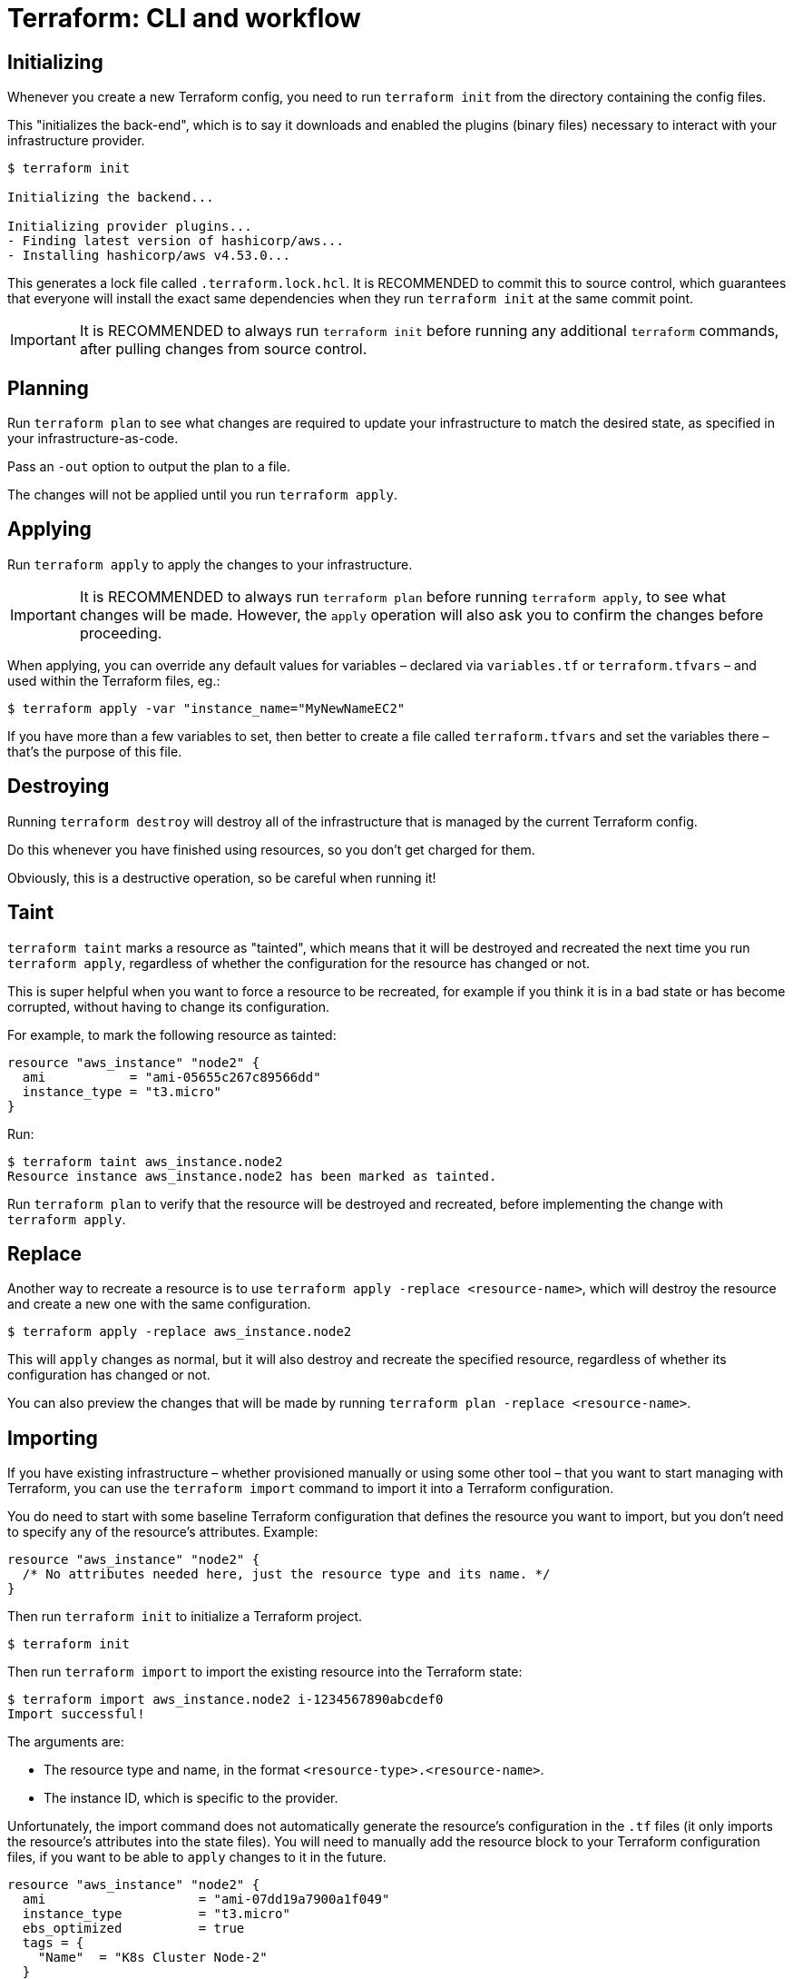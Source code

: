 = Terraform: CLI and workflow

== Initializing

Whenever you create a new Terraform config, you need to run `terraform init` from the directory containing the config files.

This "initializes the back-end", which is to say it downloads and enabled the plugins (binary files) necessary to interact with your infrastructure provider.

----
$ terraform init

Initializing the backend...

Initializing provider plugins...
- Finding latest version of hashicorp/aws...
- Installing hashicorp/aws v4.53.0...
----

This generates a lock file called `.terraform.lock.hcl`. It is RECOMMENDED to commit this to source control, which guarantees that everyone will install the exact same dependencies when they run `terraform init` at the same commit point.

[IMPORTANT]
======
It is RECOMMENDED to always run `terraform init` before running any additional `terraform` commands, after pulling changes from source control.
======

== Planning

Run `terraform plan` to see what changes are required to update your infrastructure to match the desired state, as specified in your infrastructure-as-code.

Pass an `-out` option to output the plan to a file.

The changes will not be applied until you run `terraform apply`.

== Applying

Run `terraform apply` to apply the changes to your infrastructure.

[IMPORTANT]
======
It is RECOMMENDED to always run `terraform plan` before running `terraform apply`, to see what changes will be made. However, the `apply` operation will also ask you to confirm the changes before proceeding.
======

When applying, you can override any default values for variables – declared via `variables.tf` or `terraform.tfvars` – and used within the Terraform files, eg.:

----
$ terraform apply -var "instance_name="MyNewNameEC2"
----

If you have more than a few variables to set, then better to create a file called `terraform.tfvars` and set the variables there – that's the purpose of this file.

== Destroying

Running `terraform destroy` will destroy all of the infrastructure that is managed by the current Terraform config.

Do this whenever you have finished using resources, so you don't get charged for them.

Obviously, this is a destructive operation, so be careful when running it!

== Taint

`terraform taint` marks a resource as "tainted", which means that it will be destroyed and recreated the next time you run `terraform apply`, regardless of whether the configuration for the resource has changed or not.

This is super helpful when you want to force a resource to be recreated, for example if you think it is in a bad state or has become corrupted, without having to change its configuration.

For example, to mark the following resource as tainted:

[source,hcl]
----
resource "aws_instance" "node2" {
  ami           = "ami-05655c267c89566dd"
  instance_type = "t3.micro"
}
----

Run:

----
$ terraform taint aws_instance.node2
Resource instance aws_instance.node2 has been marked as tainted.
----

Run `terraform plan` to verify that the resource will be destroyed and recreated, before implementing the change with `terraform apply`.

== Replace

Another way to recreate a resource is to use `terraform apply -replace <resource-name>`, which will destroy the resource and create a new one with the same configuration.

----
$ terraform apply -replace aws_instance.node2
----

This will `apply` changes as normal, but it will also destroy and recreate the specified resource, regardless of whether its configuration has changed or not.

You can also preview the changes that will be made by running `terraform plan -replace <resource-name>`.

== Importing

If you have existing infrastructure – whether provisioned manually or using some other tool – that you want to start managing with Terraform, you can use the `terraform import` command to import it into a Terraform configuration.

You do need to start with some baseline Terraform configuration that defines the resource you want to import, but you don't need to specify any of the resource's attributes. Example:

[source,hcl]
----
resource "aws_instance" "node2" {
  /* No attributes needed here, just the resource type and its name. */
}
----

Then run `terraform init` to initialize a Terraform project.

----
$ terraform init
----

Then run `terraform import` to import the existing resource into the Terraform state:

----
$ terraform import aws_instance.node2 i-1234567890abcdef0
Import successful!
----

The arguments are:

* The resource type and name, in the format `<resource-type>.<resource-name>`.
* The instance ID, which is specific to the provider.

Unfortunately, the import command does not automatically generate the resource's configuration in the `.tf` files (it only imports the resource's attributes into the state files). You will need to manually add the resource block to your Terraform configuration files, if you want to be able to `apply` changes to it in the future.

[source,hcl]
----
resource "aws_instance" "node2" {
  ami                    = "ami-07dd19a7900a1f049"
  instance_type          = "t3.micro"
  ebs_optimized          = true
  tags = {
    "Name"  = "K8s Cluster Node-2"
  }
}
----

Use `terraform plan` to see what mandatory attributes are missing from the resource block, and then add them to the configuration. Terraform already has the state of the resource, so it will tell you what the values of the required attributes should be.

The Terraform documentation includes instructions to `terraform import` all types of resources of each providers – instances, VPCs, security groups, etc.

== Alternative import method

Since Terraform v1.5 you can import resources using `import` blocks in the `.tf` files. This is a more declarative way of importing resources, but it is still only semi-automatic like `terraform import`.

[source,hcl]
----
import {
  /* Import a Security Group */
  from = "sg-12345678"
  to   = aws_security_group.web_sg
}
----

Then run:

----
$ terraform init
$ terraform plan -generate-config-out=generated.tf
----

The second command will generate a new file called `generated.tf` that contains the configuration for the imported resource.

.generated.tf
[source,hcl]
----
resource "aws_security_group" "web_sg" {
  /* Attributes. */
}
----

You can then run `terraform apply` to apply the changes to the state file. You can then delete the `import` block from the `.tf` file, and reorganize your Terraform configuration as needed.
